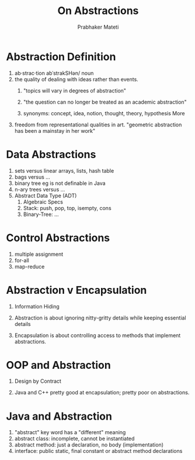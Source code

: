 # -*- mode: org -*-
#+TITLE: On Abstractions
#+AUTHOR: Prabhaker Mateti
#+OPTIONS: toc:t
#+LINK_HOME: ../../
#+LINK_UP: ../../Lectures
#+DESCRIPTION: On Abstractions in Software Engineering
#+STYLE: <style> @media screen {BODY {margin: 10%} }</style>
#+BIND: org-export-html-preamble-format (("en" "<a href=\"http://cecs.wright.edu/~pmateti/Courses/7140/\">CS 7140 Advanced Software Engineering</a>"))
#+BIND: org-export-html-postamble-format (("en" "<hr size=1>Copyright &copy; 2013 %e &bull; <a href=\"http://www.wright.edu/~pmateti\">www.wright.edu/~pmateti</a>"))

* Abstraction Definition
1. ab·strac·tion abˈstrakSHən/ noun
1. the quality of dealing with ideas rather than events.
   1. "topics will vary in degrees of abstraction"
   1. "the question can no longer be treated as an academic abstraction"

   1. synonyms: concept, idea, notion, thought, theory, hypothesis
      More
2. freedom from representational qualities in art.  "geometric
   abstraction has been a mainstay in her work"
* Data Abstractions
1. sets versus linear arrays, lists, hash table
1. bags versus ...
1. binary tree eg is not definable in Java
1. n-ary trees versus ...
1. Abstract Data Type (ADT)
   1. Algebraic Specs
   1. Stack: push, pop, top, isempty, cons
   1. Binary-Tree: ...

* Control Abstractions
1. multiple assignment
1. for-all
1. map-reduce
* Abstraction v Encapsulation

1. Information Hiding
1. Abstraction is about ignoring nitty-gritty details while keeping
   essential details

1. Encapsulation is about controlling access to methods that implement
   abstractions.


* OOP and Abstraction

1. Design by Contract

1. Java and C++ pretty good at encapsulation; pretty poor on
   abstractions.


* Java and Abstraction

1. "abstract" key word has a "different" meaning
1. abstract class: incomplete, cannot be instantiated
1. abstract method: just a declaration, no body (implementation)
1. interface: public static, final constant or abstract method declarations

